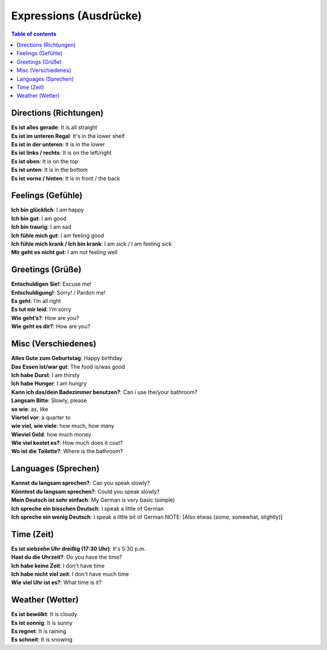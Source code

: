 =======================
Expressions (Ausdrücke)
=======================
.. contents:: **Table of contents**
   :depth: 3
   :local:

Directions (Richtungen)
=======================
| **Es ist alles gerade**: It is all straight
| **Es ist im unteren Regal**: It's in the lower shelf
| **Es ist in der unteren**: It is in the lower
| **Es ist links / rechts**: It is on the left/right
| **Es ist oben**: It is on the top
| **Es ist unten**: It is in the bottom
| **Es ist vorne / hinten**: It is in front / the back

Feelings (Gefühle)
==================
| **Ich bin glücklich**: I am happy
| **Ich bin gut**: I am good
| **Ich bin traurig**: I am sad
| **Ich fühle mich gut**: I am feeling good
| **Ich fühle mich krank / Ich bin krank**: I am sick / I am feeling sick
| **Mir geht es nicht gut**: I am not feeling well

Greetings (Grüße)
=================
| **Entschuldigen Sie!**: Excuse me!
| **Entschuldigung!**: Sorry! / Pardon me!
| **Es geht**: I’m all right
| **Es tut mir leid**: I’m sorry
| **Wie geht’s?**: How are you?
| **Wie geht es dir?**: How are you?

Misc (Verschiedenes)
====================
| **Alles Gute zum Geburtstag**: Happy birthday
| **Das Essen ist/war gut**: The food is/was good
| **Ich habe Durst**: I am thirsty
| **Ich habe Hunger**: I am hungry
| **Kann ich das/dein Badezimmer benutzen?**: Can i use the/your bathroom?
| **Langsam Bitte**: Slowly, please
| **so wie**: as, like
| **Viertel vor**: a quarter to
| **wie viel, wie viele**: how much, how many
| **Wieviel Geld**: how much money
| **Wie viel kostet es?**: How much does it cost?
| **Wo ist die Toilette?**: Where is the bathroom?

Languages (Sprechen)
====================
| **Kannst du langsam sprechen?**: Can you speak slowly?
| **Könntest du langsam sprechen?**: Could you speak slowly?
| **Mein Deutsch ist sehr einfach**: My German is very basic (simple)
| **Ich spreche ein bisschen Deutsch**: I speak a little of German
| **Ich spreche ein wenig Deutsch**: I speak a little bit of German
  NOTE: [Also etwas (some, somewhat, slightly)] 

Time (Zeit)
===========
| **Es ist siebzehn Uhr dreißig (17:30 Uhr)**: It's 5:30 p.m.
| **Hast du die Uhrzeit?**: Do you have the time?
| **Ich habe keine Zeit**: I don't have time
| **Ich habe nicht viel zeit**: I don't have much time
| **Wie viel Uhr ist es?**: What time is it?

Weather (Wetter)
================
| **Es ist bewölkt**: It is cloudy
| **Es ist sonnig**: It is sunny
| **Es regnet**: It is raining
| **Es schneit**: It is snowing
